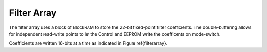 Filter Array
--------------

.. figure:: filterarray.svg
   :autoconvert:


The filter array uses a block of BlockRAM to store the 22-bit
fixed-point filter coefficients. The double-buffering allows for
independent read-write points to let the Control and EEPROM write the
coefficents on mode-switch.

Coefficients are written 16-bits at a time as indicated in Figure
\ref{filterarray}.
